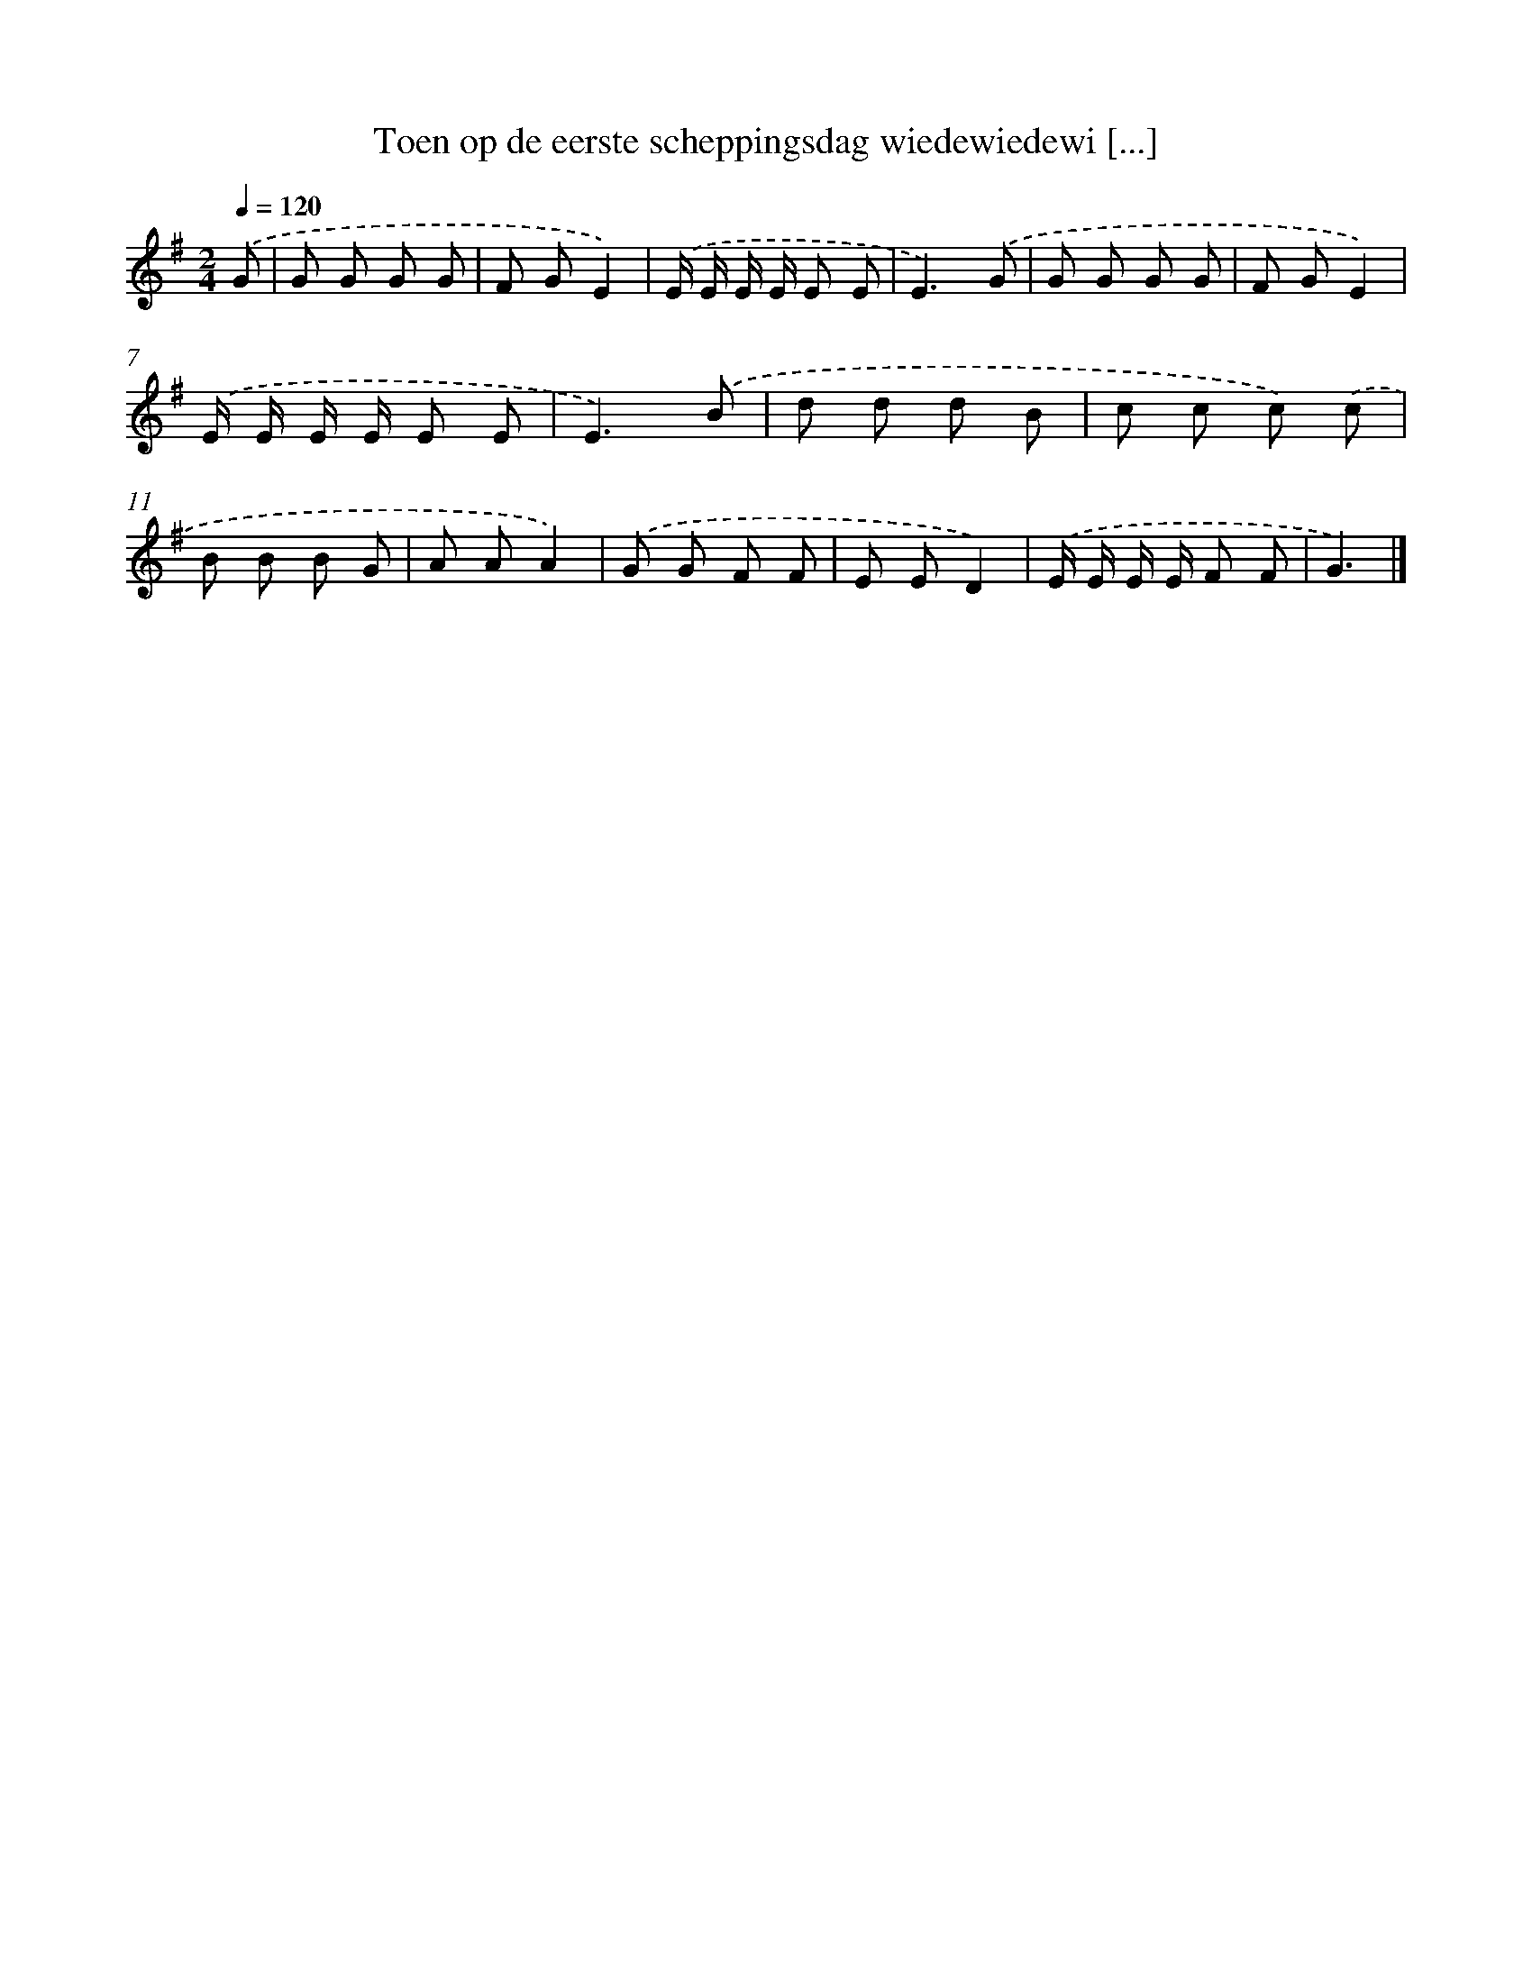 X: 4522
T: Toen op de eerste scheppingsdag wiedewiedewi [...]
%%abc-version 2.0
%%abcx-abcm2ps-target-version 5.9.1 (29 Sep 2008)
%%abc-creator hum2abc beta
%%abcx-conversion-date 2018/11/01 14:36:10
%%humdrum-veritas 1378544178
%%humdrum-veritas-data 4091760534
%%continueall 1
%%barnumbers 0
L: 1/8
M: 2/4
Q: 1/4=120
K: G clef=treble
.('G [I:setbarnb 1]|
G G G G |
F GE2) |
.('E/ E/ E/ E/ E E |
E3).('G |
G G G G |
F GE2) |
.('E/ E/ E/ E/ E E |
E3).('B |
d d d B |
c c c) .('c |
B B B G |
A AA2) |
.('G G F F |
E ED2) |
.('E/ E/ E/ E/ F F |
G3) |]
